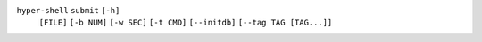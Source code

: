 ``hyper-shell`` ``submit`` ``[-h]``
    ``[FILE]`` ``[-b NUM]`` ``[-w SEC]`` ``[-t CMD]`` ``[--initdb]``
    ``[--tag TAG [TAG...]]``
